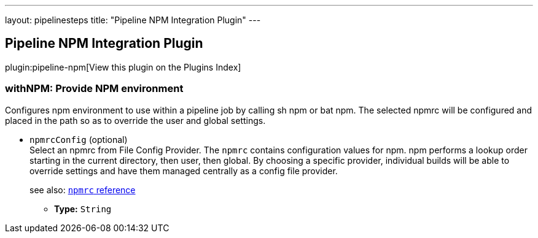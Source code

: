 ---
layout: pipelinesteps
title: "Pipeline NPM Integration Plugin"
---

:notitle:
:description:
:author:
:email: jenkinsci-users@googlegroups.com
:sectanchors:
:toc: left

== Pipeline NPM Integration Plugin

plugin:pipeline-npm[View this plugin on the Plugins Index]

=== +withNPM+: Provide NPM environment
++++
<div><div>
  Configures npm environment to use within a pipeline job by calling sh npm or bat npm. The selected npmrc will be configured and placed in the path so as to override the user and global settings. 
</div></div>
<ul><li><code>npmrcConfig</code> (optional)
<div><div>
  Select an npmrc from File Config Provider. The 
 <code>npmrc</code> contains configuration values for npm. npm performs a lookup order starting in the current directory, then user, then global. By choosing a specific provider, individual builds will be able to override settings and have them managed centrally as a config file provider. 
 <p> see also: <a href="https://docs.npmjs.com/files/npmrc" rel="nofollow"><code>npmrc</code> reference</a> </p>
</div></div>

<ul><li><b>Type:</b> <code>String</code></li></ul></li>
</ul>


++++
